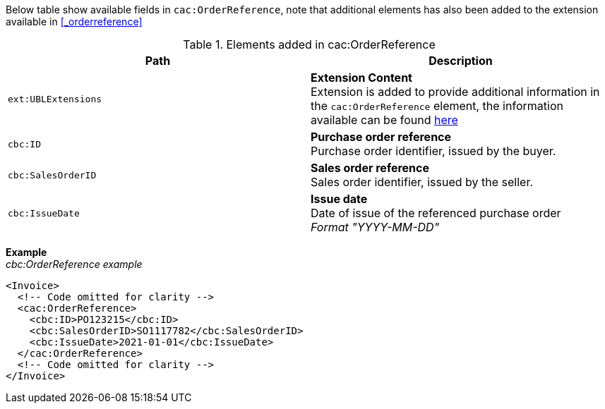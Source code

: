 Below table show available fields in `cac:OrderReference`, note that additional elements has also been added to the extension available in <<_orderreference>>

.Elements added in cac:OrderReference
|===
|Path |Description

|`ext:UBLExtensions`
|**Extension Content** +
Extension is added to provide additional information in the `cac:OrderReference` element, the information available can be found <<_orderreference, here>>
|`cbc:ID`
|**Purchase order reference** +
Purchase order identifier, issued by the buyer.
|`cbc:SalesOrderID`
|**Sales order reference** +
Sales order identifier, issued by the seller.
|`cbc:IssueDate`
|**Issue date** +
Date of issue of the referenced purchase order +
__Format "YYYY-MM-DD"__
|===

*Example* +
_cbc:OrderReference example_
[source,xml]
----
<Invoice>
  <!-- Code omitted for clarity -->
  <cac:OrderReference>
    <cbc:ID>PO123215</cbc:ID>
    <cbc:SalesOrderID>SO1117782</cbc:SalesOrderID>
    <cbc:IssueDate>2021-01-01</cbc:IssueDate>
  </cac:OrderReference>
  <!-- Code omitted for clarity -->
</Invoice>
----

